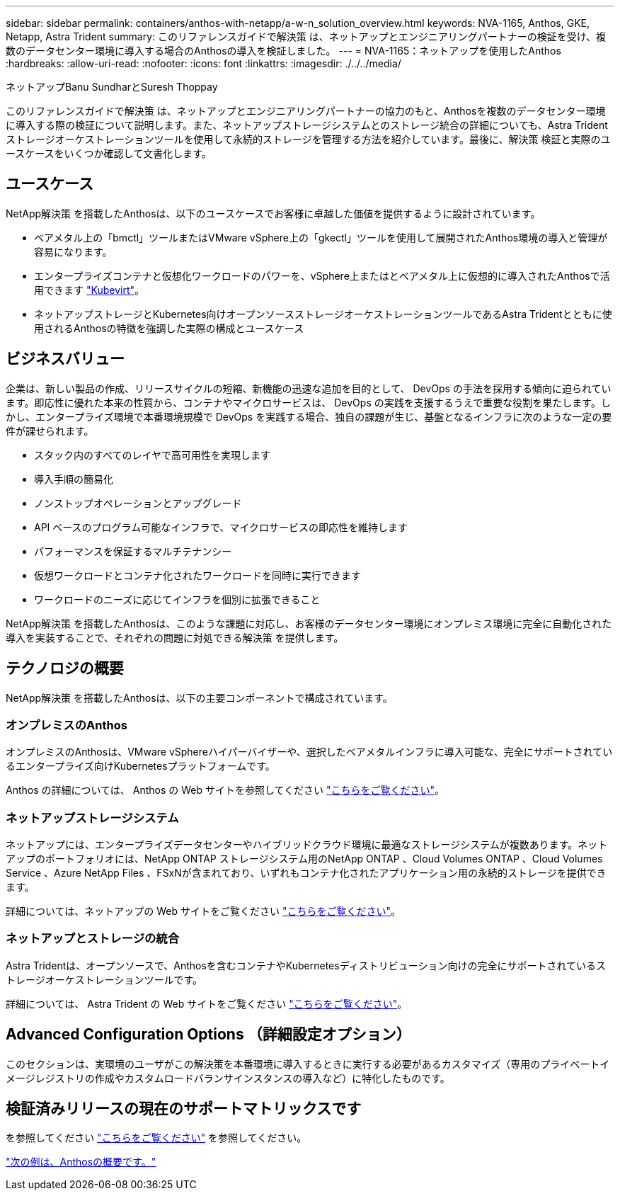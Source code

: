 ---
sidebar: sidebar 
permalink: containers/anthos-with-netapp/a-w-n_solution_overview.html 
keywords: NVA-1165, Anthos, GKE, Netapp, Astra Trident 
summary: このリファレンスガイドで解決策 は、ネットアップとエンジニアリングパートナーの検証を受け、複数のデータセンター環境に導入する場合のAnthosの導入を検証しました。 
---
= NVA-1165：ネットアップを使用したAnthos
:hardbreaks:
:allow-uri-read: 
:nofooter: 
:icons: font
:linkattrs: 
:imagesdir: ./../../media/


ネットアップBanu SundharとSuresh Thoppay

このリファレンスガイドで解決策 は、ネットアップとエンジニアリングパートナーの協力のもと、Anthosを複数のデータセンター環境に導入する際の検証について説明します。また、ネットアップストレージシステムとのストレージ統合の詳細についても、Astra Tridentストレージオーケストレーションツールを使用して永続的ストレージを管理する方法を紹介しています。最後に、解決策 検証と実際のユースケースをいくつか確認して文書化します。



== ユースケース

NetApp解決策 を搭載したAnthosは、以下のユースケースでお客様に卓越した価値を提供するように設計されています。

* ベアメタル上の「bmctl」ツールまたはVMware vSphere上の「gkectl」ツールを使用して展開されたAnthos環境の導入と管理が容易になります。
* エンタープライズコンテナと仮想化ワークロードのパワーを、vSphere上またはとベアメタル上に仮想的に導入されたAnthosで活用できます https://cloud.google.com/anthos/clusters/docs/bare-metal/1.9/how-to/vm-workloads["Kubevirt"^]。
* ネットアップストレージとKubernetes向けオープンソースストレージオーケストレーションツールであるAstra Tridentとともに使用されるAnthosの特徴を強調した実際の構成とユースケース




== ビジネスバリュー

企業は、新しい製品の作成、リリースサイクルの短縮、新機能の迅速な追加を目的として、 DevOps の手法を採用する傾向に迫られています。即応性に優れた本来の性質から、コンテナやマイクロサービスは、 DevOps の実践を支援するうえで重要な役割を果たします。しかし、エンタープライズ環境で本番環境規模で DevOps を実践する場合、独自の課題が生じ、基盤となるインフラに次のような一定の要件が課せられます。

* スタック内のすべてのレイヤで高可用性を実現します
* 導入手順の簡易化
* ノンストップオペレーションとアップグレード
* API ベースのプログラム可能なインフラで、マイクロサービスの即応性を維持します
* パフォーマンスを保証するマルチテナンシー
* 仮想ワークロードとコンテナ化されたワークロードを同時に実行できます
* ワークロードのニーズに応じてインフラを個別に拡張できること


NetApp解決策 を搭載したAnthosは、このような課題に対応し、お客様のデータセンター環境にオンプレミス環境に完全に自動化された導入を実装することで、それぞれの問題に対処できる解決策 を提供します。



== テクノロジの概要

NetApp解決策 を搭載したAnthosは、以下の主要コンポーネントで構成されています。



=== オンプレミスのAnthos

オンプレミスのAnthosは、VMware vSphereハイパーバイザーや、選択したベアメタルインフラに導入可能な、完全にサポートされているエンタープライズ向けKubernetesプラットフォームです。

Anthos の詳細については、 Anthos の Web サイトを参照してください https://cloud.google.com/anthos["こちらをご覧ください"^]。



=== ネットアップストレージシステム

ネットアップには、エンタープライズデータセンターやハイブリッドクラウド環境に最適なストレージシステムが複数あります。ネットアップのポートフォリオには、NetApp ONTAP ストレージシステム用のNetApp ONTAP 、Cloud Volumes ONTAP 、Cloud Volumes Service 、Azure NetApp Files 、FSxNが含まれており、いずれもコンテナ化されたアプリケーション用の永続的ストレージを提供できます。

詳細については、ネットアップの Web サイトをご覧ください https://www.netapp.com["こちらをご覧ください"]。



=== ネットアップとストレージの統合

Astra Tridentは、オープンソースで、Anthosを含むコンテナやKubernetesディストリビューション向けの完全にサポートされているストレージオーケストレーションツールです。

詳細については、 Astra Trident の Web サイトをご覧ください https://docs.netapp.com/us-en/trident/index.html["こちらをご覧ください"]。



== Advanced Configuration Options （詳細設定オプション）

このセクションは、実環境のユーザがこの解決策を本番環境に導入するときに実行する必要があるカスタマイズ（専用のプライベートイメージレジストリの作成やカスタムロードバランサインスタンスの導入など）に特化したものです。



== 検証済みリリースの現在のサポートマトリックスです

を参照してください https://cloud.google.com/anthos/docs/resources/partner-storage#netapp["こちらをご覧ください"] を参照してください。

link:a-w-n_overview_anthos.html["次の例は、Anthosの概要です。"]
